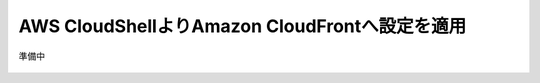 AWS CloudShellよりAmazon CloudFrontへ設定を適用
===============================================

準備中

  
  .. figure:: images/F5-logo.png
     :scale: 80%
     :align: center

